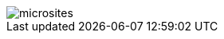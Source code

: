 :jbake-title: Architecture-Documentation with Microsites
:jbake-type: page
:jbake-status: published

ifndef::imagesdir[:imagesdir: ../images]

image::sketchnotes/microsites.jpg[]